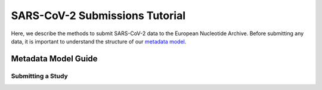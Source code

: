 ========================================================================
SARS-CoV-2 Submissions Tutorial
========================================================================

Here, we describe the methods to submit SARS-CoV-2 data to the European 
Nucleotide Archive. Before submitting any data, it is important to understand
the structure of our 
`metadata model <https://ena-docs.readthedocs.io/en/latest/submit/general-guide/metadata.html>`_.

Metadata Model Guide
--------------------
.. raw:: html

    <div style="position: relative; overflow: hidden; max-width: 100%; height: 350;">
        <iframe width=100% height=350 src="https://www.youtube.com/embed/p2-mE45Ezyk" title="ENA: an introduction" frameborder="0" allow="accelerometer; autoplay; clipboard-write; encrypted-media; gyroscope; picture-in-picture" allowfullscreen></iframe>
    </div>

Submitting a Study
==================
